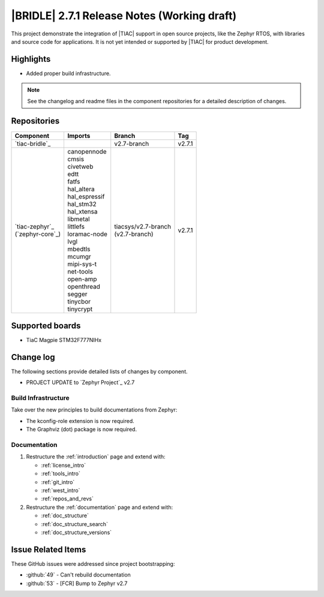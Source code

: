 .. _bridle_release_notes_270:

|BRIDLE| 2.7.1 Release Notes (Working draft)
############################################

This project demonstrate the integration of |TIAC| support in open
source projects, like the Zephyr RTOS, with libraries and source code
for applications. It is not yet intended or supported by |TIAC| for
product development.

Highlights
**********

* Added proper build infrastructure.

.. note:: See the changelog and readme files in the component repositories
   for a detailed description of changes.

Repositories
************

.. list-table::
   :header-rows: 1

   * - Component
     - Imports
     - Branch
     - Tag
   * - `tiac-bridle`_
     -
     - v2.7-branch
     - v2.7.1
   * - | `tiac-zephyr`_
       | (`zephyr-core`_)
     - | canopennode
       | cmsis
       | civetweb
       | edtt
       | fatfs
       | hal_altera
       | hal_espressif
       | hal_stm32
       | hal_xtensa
       | libmetal
       | littlefs
       | loramac-node
       | lvgl
       | mbedtls
       | mcumgr
       | mipi-sys-t
       | net-tools
       | open-amp
       | openthread
       | segger
       | tinycbor
       | tinycrypt
     - | tiacsys/v2.7-branch
       | (v2.7-branch)
     - v2.7.1


Supported boards
****************

* TiaC Magpie STM32F777NIHx

Change log
**********

The following sections provide detailed lists of changes by component.

* PROJECT UPDATE to `Zephyr Project`_ v2.7

Build Infrastructure
====================

Take over the new principles to build documentations from Zephyr:

* The kconfig-role extension is now required.
* The Graphviz (dot) package is now required.

Documentation
=============

1. Restructure the :ref:`introduction` page and extend with:

   * :ref:`license_intro`
   * :ref:`tools_intro`
   * :ref:`git_intro`
   * :ref:`west_intro`
   * :ref:`repos_and_revs`

#. Restructure the :ref:`documentation` page and extend with:

   * :ref:`doc_structure`
   * :ref:`doc_structure_search`
   * :ref:`doc_structure_versions`

Issue Related Items
*******************

These GitHub issues were addressed since project bootstrapping:

* :github:`49` - Can't rebuild documentation
* :github:`53` - [FCR] Bump to Zephyr v2.7

